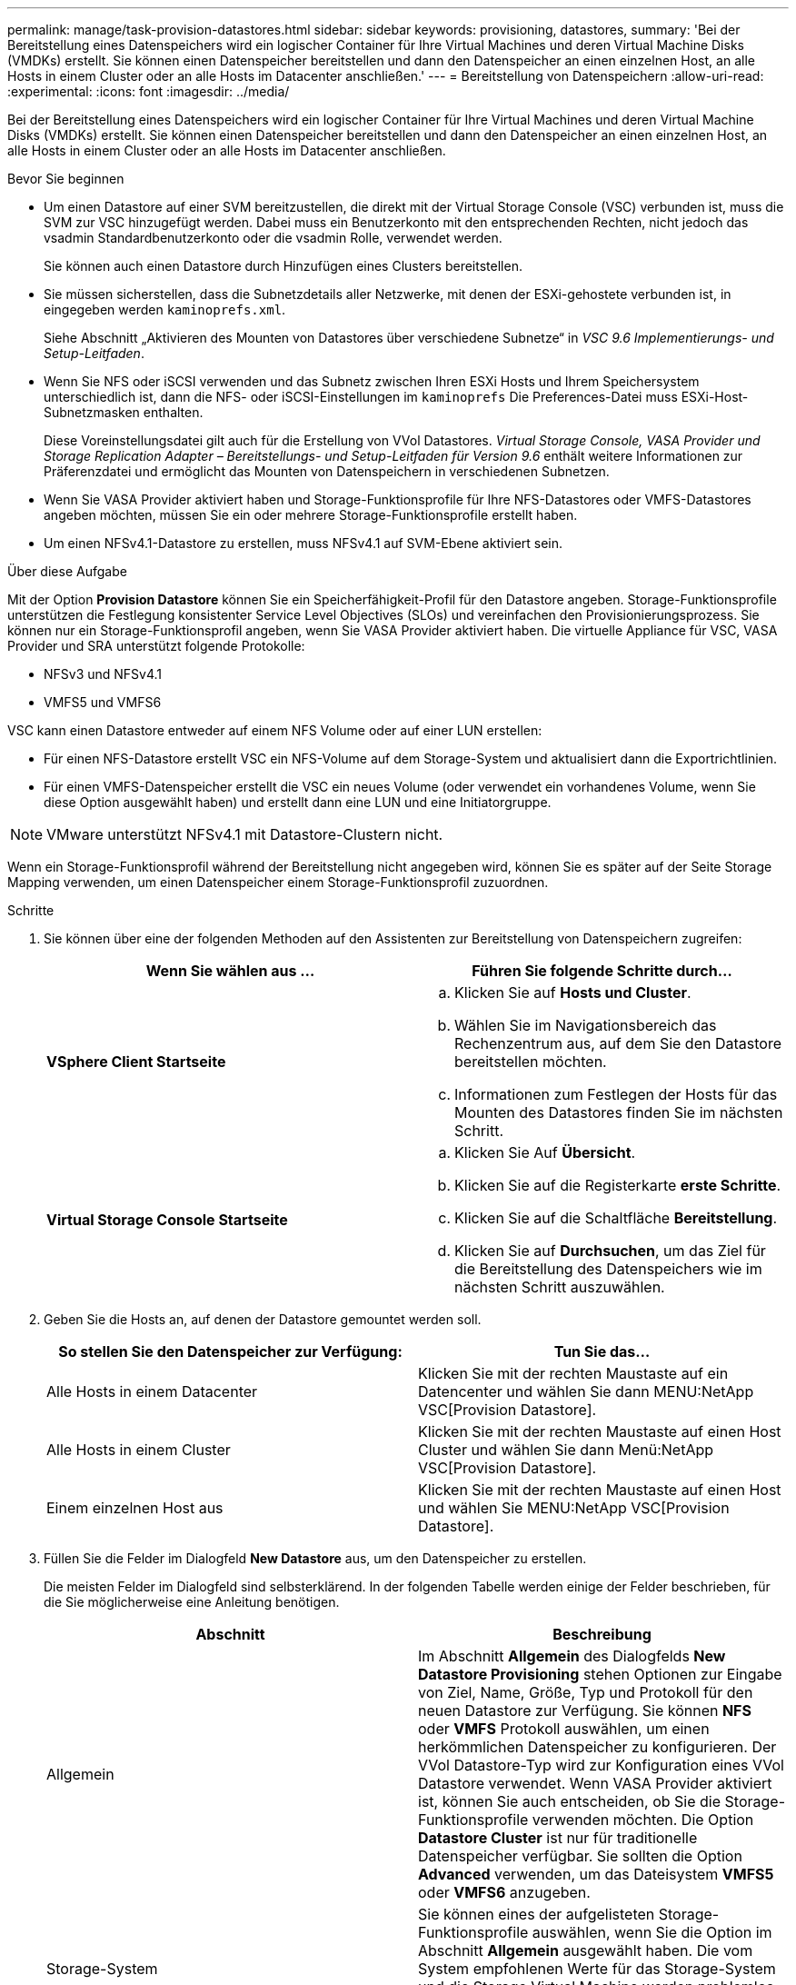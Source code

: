 ---
permalink: manage/task-provision-datastores.html 
sidebar: sidebar 
keywords: provisioning, datastores, 
summary: 'Bei der Bereitstellung eines Datenspeichers wird ein logischer Container für Ihre Virtual Machines und deren Virtual Machine Disks (VMDKs) erstellt. Sie können einen Datenspeicher bereitstellen und dann den Datenspeicher an einen einzelnen Host, an alle Hosts in einem Cluster oder an alle Hosts im Datacenter anschließen.' 
---
= Bereitstellung von Datenspeichern
:allow-uri-read: 
:experimental: 
:icons: font
:imagesdir: ../media/


[role="lead"]
Bei der Bereitstellung eines Datenspeichers wird ein logischer Container für Ihre Virtual Machines und deren Virtual Machine Disks (VMDKs) erstellt. Sie können einen Datenspeicher bereitstellen und dann den Datenspeicher an einen einzelnen Host, an alle Hosts in einem Cluster oder an alle Hosts im Datacenter anschließen.

.Bevor Sie beginnen
* Um einen Datastore auf einer SVM bereitzustellen, die direkt mit der Virtual Storage Console (VSC) verbunden ist, muss die SVM zur VSC hinzugefügt werden. Dabei muss ein Benutzerkonto mit den entsprechenden Rechten, nicht jedoch das vsadmin Standardbenutzerkonto oder die vsadmin Rolle, verwendet werden.
+
Sie können auch einen Datastore durch Hinzufügen eines Clusters bereitstellen.

* Sie müssen sicherstellen, dass die Subnetzdetails aller Netzwerke, mit denen der ESXi-gehostete verbunden ist, in eingegeben werden `kaminoprefs.xml`.
+
Siehe Abschnitt „Aktivieren des Mounten von Datastores über verschiedene Subnetze“ in _VSC 9.6 Implementierungs- und Setup-Leitfaden_.

* Wenn Sie NFS oder iSCSI verwenden und das Subnetz zwischen Ihren ESXi Hosts und Ihrem Speichersystem unterschiedlich ist, dann die NFS- oder iSCSI-Einstellungen im `kaminoprefs` Die Preferences-Datei muss ESXi-Host-Subnetzmasken enthalten.
+
Diese Voreinstellungsdatei gilt auch für die Erstellung von VVol Datastores. _Virtual Storage Console, VASA Provider und Storage Replication Adapter – Bereitstellungs- und Setup-Leitfaden für Version 9.6_ enthält weitere Informationen zur Präferenzdatei und ermöglicht das Mounten von Datenspeichern in verschiedenen Subnetzen.

* Wenn Sie VASA Provider aktiviert haben und Storage-Funktionsprofile für Ihre NFS-Datastores oder VMFS-Datastores angeben möchten, müssen Sie ein oder mehrere Storage-Funktionsprofile erstellt haben.
* Um einen NFSv4.1-Datastore zu erstellen, muss NFSv4.1 auf SVM-Ebene aktiviert sein.


.Über diese Aufgabe
Mit der Option *Provision Datastore* können Sie ein Speicherfähigkeit-Profil für den Datastore angeben. Storage-Funktionsprofile unterstützen die Festlegung konsistenter Service Level Objectives (SLOs) und vereinfachen den Provisionierungsprozess. Sie können nur ein Storage-Funktionsprofil angeben, wenn Sie VASA Provider aktiviert haben. Die virtuelle Appliance für VSC, VASA Provider und SRA unterstützt folgende Protokolle:

* NFSv3 und NFSv4.1
* VMFS5 und VMFS6


VSC kann einen Datastore entweder auf einem NFS Volume oder auf einer LUN erstellen:

* Für einen NFS-Datastore erstellt VSC ein NFS-Volume auf dem Storage-System und aktualisiert dann die Exportrichtlinien.
* Für einen VMFS-Datenspeicher erstellt die VSC ein neues Volume (oder verwendet ein vorhandenes Volume, wenn Sie diese Option ausgewählt haben) und erstellt dann eine LUN und eine Initiatorgruppe.


[NOTE]
====
VMware unterstützt NFSv4.1 mit Datastore-Clustern nicht.

====
Wenn ein Storage-Funktionsprofil während der Bereitstellung nicht angegeben wird, können Sie es später auf der Seite Storage Mapping verwenden, um einen Datenspeicher einem Storage-Funktionsprofil zuzuordnen.

.Schritte
. Sie können über eine der folgenden Methoden auf den Assistenten zur Bereitstellung von Datenspeichern zugreifen:
+
[cols="1a,1a"]
|===
| Wenn Sie wählen aus ... | Führen Sie folgende Schritte durch... 


 a| 
*VSphere Client Startseite*
 a| 
.. Klicken Sie auf *Hosts und Cluster*.
.. Wählen Sie im Navigationsbereich das Rechenzentrum aus, auf dem Sie den Datastore bereitstellen möchten.
.. Informationen zum Festlegen der Hosts für das Mounten des Datastores finden Sie im nächsten Schritt.




 a| 
*Virtual Storage Console Startseite*
 a| 
.. Klicken Sie Auf *Übersicht*.
.. Klicken Sie auf die Registerkarte *erste Schritte*.
.. Klicken Sie auf die Schaltfläche *Bereitstellung*.
.. Klicken Sie auf *Durchsuchen*, um das Ziel für die Bereitstellung des Datenspeichers wie im nächsten Schritt auszuwählen.


|===
. Geben Sie die Hosts an, auf denen der Datastore gemountet werden soll.
+
[cols="1a,1a"]
|===
| So stellen Sie den Datenspeicher zur Verfügung: | Tun Sie das... 


 a| 
Alle Hosts in einem Datacenter
 a| 
Klicken Sie mit der rechten Maustaste auf ein Datencenter und wählen Sie dann MENU:NetApp VSC[Provision Datastore].



 a| 
Alle Hosts in einem Cluster
 a| 
Klicken Sie mit der rechten Maustaste auf einen Host Cluster und wählen Sie dann Menü:NetApp VSC[Provision Datastore].



 a| 
Einem einzelnen Host aus
 a| 
Klicken Sie mit der rechten Maustaste auf einen Host und wählen Sie MENU:NetApp VSC[Provision Datastore].

|===
. Füllen Sie die Felder im Dialogfeld *New Datastore* aus, um den Datenspeicher zu erstellen.
+
Die meisten Felder im Dialogfeld sind selbsterklärend. In der folgenden Tabelle werden einige der Felder beschrieben, für die Sie möglicherweise eine Anleitung benötigen.

+
[cols="1a,1a"]
|===
| Abschnitt | Beschreibung 


 a| 
Allgemein
 a| 
Im Abschnitt *Allgemein* des Dialogfelds *New Datastore Provisioning* stehen Optionen zur Eingabe von Ziel, Name, Größe, Typ und Protokoll für den neuen Datastore zur Verfügung. Sie können *NFS* oder *VMFS* Protokoll auswählen, um einen herkömmlichen Datenspeicher zu konfigurieren. Der VVol Datastore-Typ wird zur Konfiguration eines VVol Datastore verwendet. Wenn VASA Provider aktiviert ist, können Sie auch entscheiden, ob Sie die Storage-Funktionsprofile verwenden möchten. Die Option *Datastore Cluster* ist nur für traditionelle Datenspeicher verfügbar. Sie sollten die Option *Advanced* verwenden, um das Dateisystem *VMFS5* oder *VMFS6* anzugeben.



 a| 
Storage-System
 a| 
Sie können eines der aufgelisteten Storage-Funktionsprofile auswählen, wenn Sie die Option im Abschnitt *Allgemein* ausgewählt haben. Die vom System empfohlenen Werte für das Storage-System und die Storage Virtual Machine werden problemlos befüllt. Sie können die Werte jedoch bei Bedarf ändern.



 a| 
Storage-Attribute
 a| 
Standardmäßig füllt VSC die empfohlenen Werte für *Aggregate*- und *Volumen*-Optionen aus. Sie können die Werte entsprechend Ihren Anforderungen anpassen. Die Option *Space Reserve*, die im Menü *Advanced* verfügbar ist, wird ebenfalls ausgefüllt, um optimale Ergebnisse zu erzielen.



 a| 
Zusammenfassung
 a| 
Sie können die Zusammenfassung der Parameter, die Sie für den neuen Datastore angegeben haben, überprüfen.

|===
. Klicken Sie im Abschnitt *Zusammenfassung* auf *Fertig stellen*.

